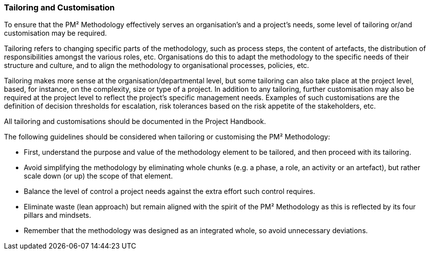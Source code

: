 === Tailoring and Customisation

To ensure that the PM² Methodology effectively serves an organisation’s and a project’s needs, some level  of tailoring or/and customisation may be required.

Tailoring refers to changing specific parts of the methodology, such as process steps, the content of artefacts, the distribution of responsibilities amongst the various roles, etc.
Organisations do this to adapt the methodology to the specific needs of their structure and culture, and to align the methodology to organisational processes, policies, etc.

Tailoring makes more sense at the organisation/departmental level, but some tailoring can also take place at the project level, based, for instance, on the complexity, size or type of a project.
In addition to any tailoring, further customisation may also be required at the project level to reflect the project’s specific management needs.
Examples of such customisations are the definition of decision thresholds for escalation, risk tolerances based on the risk appetite of the stakeholders, etc.

All tailoring and customisations should be documented in the Project Handbook.

The following guidelines should be considered when tailoring or customising the PM² Methodology:

* First, understand the purpose and value of the methodology element to be tailored, and then proceed with its tailoring.
* Avoid simplifying the methodology by eliminating whole chunks (e.g. a phase, a role, an activity or an artefact), but rather scale down (or up) the scope of that element.
* Balance the level of control a project needs against the extra effort such control requires.
* Eliminate waste (lean approach) but remain aligned with the spirit of the PM² Methodology as this is reflected by its four pillars and mindsets.
* Remember that the methodology was designed as an integrated whole, so avoid unnecessary deviations.
